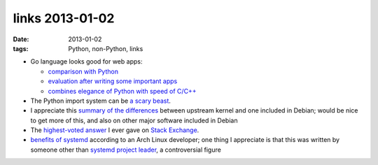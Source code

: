 links 2013-01-02
================

:date: 2013-01-02
:tags: Python, non-Python, links



-  Go language looks good for web apps:

   -  `comparison with Python`_
   -  `evaluation after writing some important apps`_
   -  `combines elegance of Python with speed of C/C++`_

-  The Python import system can be `a scary beast`_.

-  I appreciate this `summary of the differences`_ between upstream
   kernel and one included in Debian; would be nice to get more of this,
   and also on other major software included in Debian

-  The `highest-voted answer`_ I ever gave on `Stack Exchange`_.

-  `benefits of systemd`_ according to an Arch Linux developer; one
   thing I appreciate is that this was written by someone other than
   `systemd project leader`_, a controversial figure

.. _comparison with Python: http://blog.kowalczyk.info/article/4dep/Go-vs-Python-for-a-simple-web-server.html
.. _evaluation after writing some important apps: http://blog.kowalczyk.info/article/uvw2/Thoughts-on-Go-after-writing-3-websites.html
.. _combines elegance of Python with speed of C/C++: http://tech.t9i.in/2013/01/why-program-in-go/
.. _a scary beast: http://python-notes.boredomandlaziness.org/en/latest/python_concepts/import_traps.html
.. _summary of the differences: http://womble.decadent.org.uk/blog/whats-in-the-linux-kernel-for-debian-70-wheezy-part-1.html
.. _part 2: http://womble.decadent.org.uk/blog/whats-in-the-linux-kernel-for-debian-70-wheezy-part-2.html
.. _part 3: http://womble.decadent.org.uk/blog/whats-in-the-linux-kernel-for-debian-70-wheezy-part-3.html
.. _highest-voted answer: http://superuser.com/a/236605/34953
.. _Stack Exchange: http://stackexchange.com/
.. _benefits of systemd: https://bbs.archlinux.org/viewtopic.php?pid=1149530#p1149530
.. _systemd project leader: http://tshepang.net/developer-of-note-lennart-poettering
